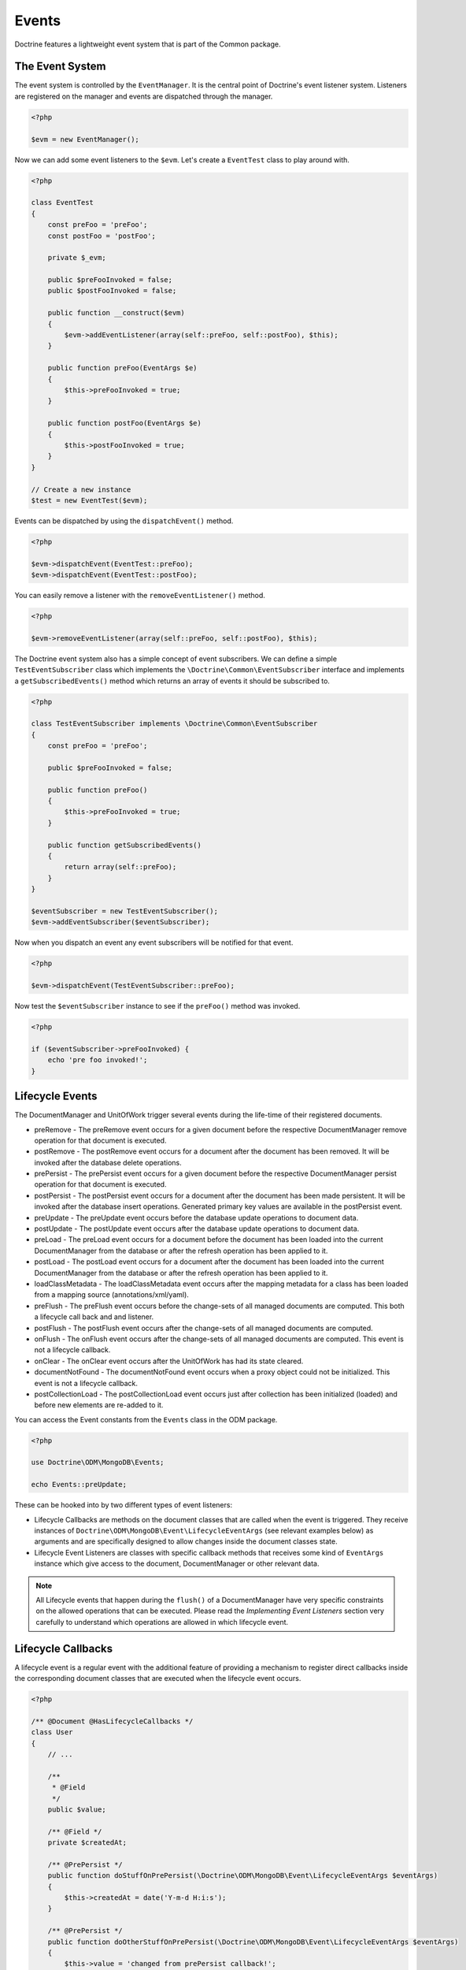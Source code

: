Events
======

Doctrine features a lightweight event system that is part of the
Common package.

The Event System
----------------

The event system is controlled by the ``EventManager``. It is the
central point of Doctrine's event listener system. Listeners are
registered on the manager and events are dispatched through the
manager.

.. code-block:: php

    <?php

    $evm = new EventManager();

Now we can add some event listeners to the ``$evm``. Let's create a
``EventTest`` class to play around with.

.. code-block:: php

    <?php

    class EventTest
    {
        const preFoo = 'preFoo';
        const postFoo = 'postFoo';

        private $_evm;

        public $preFooInvoked = false;
        public $postFooInvoked = false;

        public function __construct($evm)
        {
            $evm->addEventListener(array(self::preFoo, self::postFoo), $this);
        }

        public function preFoo(EventArgs $e)
        {
            $this->preFooInvoked = true;
        }

        public function postFoo(EventArgs $e)
        {
            $this->postFooInvoked = true;
        }
    }

    // Create a new instance
    $test = new EventTest($evm);

Events can be dispatched by using the ``dispatchEvent()`` method.

.. code-block:: php

    <?php

    $evm->dispatchEvent(EventTest::preFoo);
    $evm->dispatchEvent(EventTest::postFoo);

You can easily remove a listener with the ``removeEventListener()``
method.

.. code-block:: php

    <?php

    $evm->removeEventListener(array(self::preFoo, self::postFoo), $this);

The Doctrine event system also has a simple concept of event
subscribers. We can define a simple ``TestEventSubscriber`` class
which implements the ``\Doctrine\Common\EventSubscriber`` interface
and implements a ``getSubscribedEvents()`` method which returns an
array of events it should be subscribed to.

.. code-block:: php

    <?php

    class TestEventSubscriber implements \Doctrine\Common\EventSubscriber
    {
        const preFoo = 'preFoo';

        public $preFooInvoked = false;

        public function preFoo()
        {
            $this->preFooInvoked = true;
        }

        public function getSubscribedEvents()
        {
            return array(self::preFoo);
        }
    }

    $eventSubscriber = new TestEventSubscriber();
    $evm->addEventSubscriber($eventSubscriber);

Now when you dispatch an event any event subscribers will be
notified for that event.

.. code-block:: php

    <?php

    $evm->dispatchEvent(TestEventSubscriber::preFoo);

Now test the ``$eventSubscriber`` instance to see if the
``preFoo()`` method was invoked.

.. code-block:: php

    <?php

    if ($eventSubscriber->preFooInvoked) {
        echo 'pre foo invoked!';
    }

.. _lifecycle_events:

Lifecycle Events
----------------

The DocumentManager and UnitOfWork trigger several events during
the life-time of their registered documents.

-
   preRemove - The preRemove event occurs for a given document before
   the respective DocumentManager remove operation for that document
   is executed.
-
   postRemove - The postRemove event occurs for a document after the
   document has been removed. It will be invoked after the database
   delete operations.
-
   prePersist - The prePersist event occurs for a given document
   before the respective DocumentManager persist operation for that
   document is executed.
-
   postPersist - The postPersist event occurs for a document after
   the document has been made persistent. It will be invoked after the
   database insert operations. Generated primary key values are
   available in the postPersist event.
-
   preUpdate - The preUpdate event occurs before the database update
   operations to document data.
-
   postUpdate - The postUpdate event occurs after the database update
   operations to document data.
-
   preLoad - The preLoad event occurs for a document before the
   document has been loaded into the current DocumentManager from the
   database or after the refresh operation has been applied to it.
-
   postLoad - The postLoad event occurs for a document after the
   document has been loaded into the current DocumentManager from the
   database or after the refresh operation has been applied to it.
-
   loadClassMetadata - The loadClassMetadata event occurs after the
   mapping metadata for a class has been loaded from a mapping source
   (annotations/xml/yaml).
-
   preFlush - The preFlush event occurs before the change-sets of all
   managed documents are computed. This both a lifecycle call back and
   and listener.
-
   postFlush - The postFlush event occurs after the change-sets of all
   managed documents are computed.
-
   onFlush - The onFlush event occurs after the change-sets of all
   managed documents are computed. This event is not a lifecycle
   callback.
-
   onClear - The onClear event occurs after the UnitOfWork has had
   its state cleared.
-
   documentNotFound - The documentNotFound event occurs when a proxy object
   could not be initialized. This event is not a lifecycle callback.
-
   postCollectionLoad - The postCollectionLoad event occurs just after
   collection has been initialized (loaded) and before new elements
   are re-added to it.

You can access the Event constants from the ``Events`` class in the
ODM package.

.. code-block:: php

    <?php

    use Doctrine\ODM\MongoDB\Events;

    echo Events::preUpdate;

These can be hooked into by two different types of event
listeners:

-
   Lifecycle Callbacks are methods on the document classes that are
   called when the event is triggered. They receive instances
   of ``Doctrine\ODM\MongoDB\Event\LifecycleEventArgs`` (see relevant
   examples below) as arguments and are specifically designed to allow
   changes inside the document classes state.
-
   Lifecycle Event Listeners are classes with specific callback
   methods that receives some kind of ``EventArgs`` instance which
   give access to the document, DocumentManager or other relevant
   data.

.. note::

    All Lifecycle events that happen during the ``flush()`` of
    a DocumentManager have very specific constraints on the allowed
    operations that can be executed. Please read the
    *Implementing Event Listeners* section very carefully to understand
    which operations are allowed in which lifecycle event.

Lifecycle Callbacks
-------------------

A lifecycle event is a regular event with the additional feature of
providing a mechanism to register direct callbacks inside the
corresponding document classes that are executed when the lifecycle
event occurs.

.. code-block:: php

    <?php

    /** @Document @HasLifecycleCallbacks */
    class User
    {
        // ...

        /**
         * @Field
         */
        public $value;

        /** @Field */
        private $createdAt;

        /** @PrePersist */
        public function doStuffOnPrePersist(\Doctrine\ODM\MongoDB\Event\LifecycleEventArgs $eventArgs)
        {
            $this->createdAt = date('Y-m-d H:i:s');
        }

        /** @PrePersist */
        public function doOtherStuffOnPrePersist(\Doctrine\ODM\MongoDB\Event\LifecycleEventArgs $eventArgs)
        {
            $this->value = 'changed from prePersist callback!';
        }

        /** @PostPersist */
        public function doStuffOnPostPersist(\Doctrine\ODM\MongoDB\Event\LifecycleEventArgs $eventArgs)
        {
            $this->value = 'changed from postPersist callback!';
        }

        /** @PreLoad */
        public function doStuffOnPreLoad(\Doctrine\ODM\MongoDB\Event\PreLoadEventArgs $eventArgs)
        {
            $data =& $eventArgs->getData();
            $data['value'] = 'changed from preLoad callback';
        }

        /** @PostLoad */
        public function doStuffOnPostLoad(\Doctrine\ODM\MongoDB\Event\LifecycleEventArgs $eventArgs)
        {
            $this->value = 'changed from postLoad callback!';
        }

        /** @PreUpdate */
        public function doStuffOnPreUpdate(\Doctrine\ODM\MongoDB\Event\PreUpdateEventArgs $eventArgs)
        {
            $this->value = 'changed from preUpdate callback!';
        }

        /** @PreFlush */
        public function preFlush(\Doctrine\ODM\MongoDB\Event\PreFlushEventArgs $eventArgs)
        {
            $this->value = 'changed from preFlush callback!';
        }
    }

Note that when using annotations you have to apply the
@HasLifecycleCallbacks marker annotation on the document class.

Listening to Lifecycle Events
-----------------------------

Lifecycle event listeners are much more powerful than the simple
lifecycle callbacks that are defined on the document classes. They
allow to implement re-usable behaviours between different document
classes, yet require much more detailed knowledge about the inner
workings of the DocumentManager and UnitOfWork. Please read the
*Implementing Event Listeners* section carefully if you are trying
to write your own listener.

To register an event listener you have to hook it into the
EventManager that is passed to the DocumentManager factory:

.. code-block:: php

    <?php

    $eventManager = new EventManager();
    $eventManager->addEventListener(array(Events::preUpdate), new MyEventListener());
    $eventManager->addEventSubscriber(new MyEventSubscriber());

    $documentManager = DocumentManager::create($mongo, $config, $eventManager);

You can also retrieve the event manager instance after the
DocumentManager was created:

.. code-block:: php

    <?php

    $documentManager->getEventManager()->addEventListener(array(Events::preUpdate), new MyEventListener());
    $documentManager->getEventManager()->addEventSubscriber(new MyEventSubscriber());

Implementing Event Listeners
----------------------------

This section explains what is and what is not allowed during
specific lifecycle events of the UnitOfWork. Although you get
passed the DocumentManager in all of these events, you have to
follow this restrictions very carefully since operations in the
wrong event may produce lots of different errors, such as
inconsistent data and lost updates/persists/removes.

prePersist
~~~~~~~~~~

Listen to the ``prePersist`` event:

.. code-block:: php

    <?php

    $test = new EventTest();
    $evm = $dm->getEventManager();
    $evm->addEventListener(Events::prePersist, $test);

Define the ``EventTest`` class:

.. code-block:: php

    <?php

    class EventTest
    {
        public function prePersist(\Doctrine\ODM\MongoDB\Event\LifecycleEventArgs $eventArgs)
        {
            $document = $eventArgs->getDocument();
            $document->setSomething();
        }
    }

preLoad
~~~~~~~

.. code-block:: php

    <?php

    $test = new EventTest();
    $evm = $dm->getEventManager();
    $evm->addEventListener(Events::preLoad, $test);

Define the ``EventTest`` class with a ``preLoad()`` method:

.. code-block:: php

    <?php

    class EventTest
    {
        public function preLoad(\Doctrine\ODM\MongoDB\Event\PreLoadEventArgs $eventArgs)
        {
            $data =& $eventArgs->getData();
            // do something
        }
    }

postLoad
~~~~~~~~

.. code-block:: php

    <?php

    $test = new EventTest();
    $evm = $dm->getEventManager();
    $evm->addEventListener(Events::postLoad, $test);

Define the ``EventTest`` class with a ``postLoad()`` method:

.. code-block:: php

    <?php

    class EventTest
    {
        public function postLoad(\Doctrine\ODM\MongoDB\Event\LifecycleEventArgs $eventArgs)
        {
            $document = $eventArgs->getDocument();
            // do something
        }
    }

preRemove
~~~~~~~~~

.. code-block:: php

    <?php

    $test = new EventTest();
    $evm = $dm->getEventManager();
    $evm->addEventListener(Events::preRemove, $test);

Define the ``EventTest`` class with a ``preRemove()`` method:

.. code-block:: php

    <?php

    class EventTest
    {
        public function preRemove(\Doctrine\ODM\MongoDB\Event\LifecycleEventArgs $eventArgs)
        {
            $document = $eventArgs->getDocument();
            // do something
        }
    }

preFlush
~~~~~~~~

.. code-block:: php

    <?php

    $test = new EventTest();
    $evm = $dm->getEventManager();
    $evm->addEventListener(Events::preFlush, $test);

Define the ``EventTest`` class with a ``preFlush()`` method:

.. code-block:: php

    <?php

    class EventTest
    {
        public function preFlush(\Doctrine\ODM\MongoDB\Event\PreFlushEventArgs $eventArgs)
        {
            $dm = $eventArgs->getDocumentManager();
            $uow = $dm->getUnitOfWork();
            // do something
        }
    }

onFlush
~~~~~~~

.. code-block:: php

    <?php

    $test = new EventTest();
    $evm = $dm->getEventManager();
    $evm->addEventListener(Events::onFlush, $test);

Define the ``EventTest`` class with a ``onFlush()`` method:

.. code-block:: php

    <?php

    class EventTest
    {
        public function onFlush(\Doctrine\ODM\MongoDB\Event\OnFlushEventArgs $eventArgs)
        {
            $dm = $eventArgs->getDocumentManager();
            $uow = $dm->getUnitOfWork();
            // do something
        }
    }

postFlush
~~~~~~~~~

.. code-block:: php

    <?php

    $test = new EventTest();
    $evm = $dm->getEventManager();
    $evm->addEventListener(Events::postFlush, $test);

Define the ``EventTest`` class with a ``postFlush()`` method:

.. code-block:: php

    <?php

    class EventTest
    {
        public function postFlush(\Doctrine\ODM\MongoDB\Event\PostFlushEventArgs $eventArgs)
        {
            $dm = $eventArgs->getDocumentManager();
            $uow = $dm->getUnitOfWork();
            // do something
        }
    }

preUpdate
~~~~~~~~~

.. code-block:: php

    <?php

    $test = new EventTest();
    $evm = $dm->getEventManager();
    $evm->addEventListener(Events::preUpdate, $test);

Define the ``EventTest`` class with a ``preUpdate()`` method:

.. code-block:: php

    <?php

    class EventTest
    {
        public function preUpdate(\Doctrine\ODM\MongoDB\Event\LifecycleEventArgs $eventArgs)
        {
            $document = $eventArgs->getDocument();
            $document->setSomething();
            $dm = $eventArgs->getDocumentManager();
            $class = $dm->getClassMetadata(get_class($document));
            $dm->getUnitOfWork()->recomputeSingleDocumentChangeSet($class, $document);
        }
    }

.. note::

    If you modify a document in the preUpdate event you must call ``recomputeSingleDocumentChangeSet``
    for the modified document in order for the changes to be persisted.

onClear
~~~~~~~

.. code-block:: php

    <?php

    $test = new EventTest();
    $evm = $dm->getEventManager();
    $evm->addEventListener(Events::onClear, $test);

Define the ``EventTest`` class with a ``onClear()`` method:

.. code-block:: php

    <?php

    class EventTest
    {
        public function onClear(\Doctrine\ODM\MongoDB\Event\OnClearEventArgs $eventArgs)
        {
            $class = $eventArgs->getDocumentClass();
            $dm = $eventArgs->getDocumentManager();
            $uow = $dm->getUnitOfWork();

            // Check if event clears all documents.
            if ($eventArgs->clearsAllDocuments()) {
                // do something
            }
            // do something
        }
    }

documentNotFound
~~~~~~~~~~~~~~~~

.. code-block:: php

    <?php

    $test = new EventTest();
    $evm = $dm->getEventManager();
    $evm->addEventListener(Events::documentNotFound, $test);

Define the ``EventTest`` class with a ``documentNotFound()`` method:

.. code-block:: php

    <?php

    class EventTest
    {
        public function documentNotFound(\Doctrine\ODM\MongoDB\Event\DocumentNotFoundEventArgs $eventArgs)
        {
            $proxy = $eventArgs->getObject();
            $identifier = $eventArgs->getIdentifier();
            // do something
            // To prevent the documentNotFound exception from being thrown, call the disableException() method:
            $eventArgs->disableException();
        }
    }


postUpdate, postRemove, postPersist
~~~~~~~~~~~~~~~~~~~~~~~~~~~~~~~~~~~

.. code-block:: php

    <?php

    $test = new EventTest();
    $evm = $dm->getEventManager();
    $evm->addEventListener(Events::postUpdate, $test);
    $evm->addEventListener(Events::postRemove, $test);
    $evm->addEventListener(Events::postPersist, $test);

Define the ``EventTest`` class with a ``postUpdate()``, ``postRemove()`` and ``postPersist()`` method:

.. code-block:: php

    <?php

    class EventTest
    {
        public function postUpdate(\Doctrine\ODM\MongoDB\Event\LifecycleEventArgs $eventArgs)
        {
        }

        public function postRemove(\Doctrine\ODM\MongoDB\Event\LifecycleEventArgs $eventArgs)
        {
        }

        public function postPersist(\Doctrine\ODM\MongoDB\Event\LifecycleEventArgs $eventArgs)
        {
        }
    }

postCollectionLoad
~~~~~~~~~~~~~~~~~~

.. note::
    This event was introduced in version 1.1

.. code-block:: php

    <?php

    $test = new EventTest();
    $evm = $dm->getEventManager();
    $evm->addEventListener(Events::postCollectionLoad, $test);

Define the ``EventTest`` class with a ``postCollectionLoad()`` method:

.. code-block:: php

    <?php

    class EventTest
    {
        public function postCollectionLoad(\Doctrine\ODM\MongoDB\Event\PostCollectionLoadEventArgs $eventArgs)
        {
            $collection = $eventArgs->getCollection();
            if ($collection instanceof \Malarzm\Collections\DiffableCollection) {
                $collection->snapshot();
            }
        }
    }


Load ClassMetadata Event
------------------------

When the mapping information for a document is read, it is
populated in to a ``ClassMetadata`` instance. You can hook in to
this process and manipulate the instance with the ``loadClassMetadata`` event:

.. code-block:: php

    <?php

    $test = new EventTest();
    $metadataFactory = $dm->getMetadataFactory();
    $evm = $dm->getEventManager();
    $evm->addEventListener(Events::loadClassMetadata, $test);

    class EventTest
    {
        public function loadClassMetadata(\Doctrine\ODM\MongoDB\Event\LoadClassMetadataEventArgs $eventArgs)
        {
            $classMetadata = $eventArgs->getClassMetadata();
            $fieldMapping = array(
                'fieldName' => 'about',
                'type' => 'string'
            );
            $classMetadata->mapField($fieldMapping);
        }
    }
